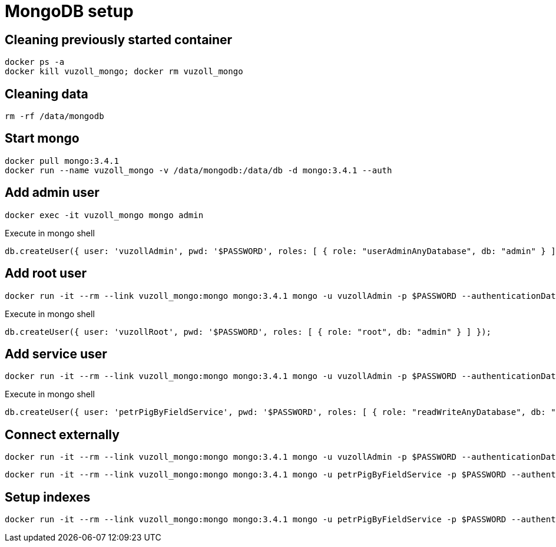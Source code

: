 = MongoDB setup

== Cleaning previously started container

[source,shell]
----
docker ps -a
docker kill vuzoll_mongo; docker rm vuzoll_mongo
----

== Cleaning data

[source,shell]
----
rm -rf /data/mongodb
----

== Start mongo

[source,shell]
----
docker pull mongo:3.4.1
docker run --name vuzoll_mongo -v /data/mongodb:/data/db -d mongo:3.4.1 --auth
----

== Add admin user

[source,shell]
----
docker exec -it vuzoll_mongo mongo admin
----

[source,shell]
.Execute in mongo shell
----
db.createUser({ user: 'vuzollAdmin', pwd: '$PASSWORD', roles: [ { role: "userAdminAnyDatabase", db: "admin" } ] });
----

== Add root user

[source,shell]
----
docker run -it --rm --link vuzoll_mongo:mongo mongo:3.4.1 mongo -u vuzollAdmin -p $PASSWORD --authenticationDatabase admin vuzoll_mongo/admin
----

[source,shell]
.Execute in mongo shell
----
db.createUser({ user: 'vuzollRoot', pwd: '$PASSWORD', roles: [ { role: "root", db: "admin" } ] });
----

== Add service user

[source,shell]
----
docker run -it --rm --link vuzoll_mongo:mongo mongo:3.4.1 mongo -u vuzollAdmin -p $PASSWORD --authenticationDatabase admin vuzoll_mongo/admin
----

[source,shell]
.Execute in mongo shell
----
db.createUser({ user: 'petrPigByFieldService', pwd: '$PASSWORD', roles: [ { role: "readWriteAnyDatabase", db: "admin" } ] });
----

== Connect externally

[source,shell]
----
docker run -it --rm --link vuzoll_mongo:mongo mongo:3.4.1 mongo -u vuzollAdmin -p $PASSWORD --authenticationDatabase admin vuzoll_mongo/admin
----

[source,shell]
----
docker run -it --rm --link vuzoll_mongo:mongo mongo:3.4.1 mongo -u petrPigByFieldService -p $PASSWORD --authenticationDatabase admin vuzoll_mongo/vuzoll
----

== Setup indexes

[source,shell]
----
docker run -it --rm --link vuzoll_mongo:mongo mongo:3.4.1 mongo -u petrPigByFieldService -p $PASSWORD --authenticationDatabase admin vuzoll_mongo/vuzoll
----
